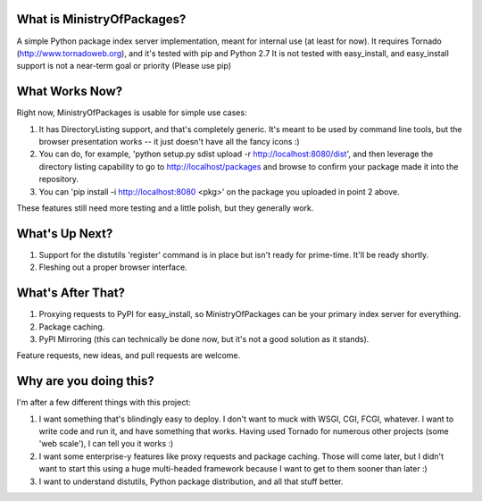 What is MinistryOfPackages?
=============================

A simple Python package index server implementation, meant for internal use
(at least for now). It requires Tornado (http://www.tornadoweb.org), and
it's tested with pip and Python 2.7 It is not tested with easy_install, and
easy_install support is not a near-term goal or priority (Please use pip)

What Works Now?
===================

Right now, MinistryOfPackages is usable for simple use cases: 

1. It has DirectoryListing support, and that's completely generic. It's
   meant to be used by command line tools, but the browser presentation
   works -- it just doesn't have all the fancy icons :)

2. You can do, for example, 'python setup.py sdist upload -r
   http://localhost:8080/dist', and then leverage the directory listing
   capability to go to http://localhost/packages and browse to confirm your
   package made it into the repository. 

3. You can 'pip install -i http://localhost:8080 <pkg>' on the package you
   uploaded in point 2 above.

These features still need more testing and a little polish, but they
generally work.

What's Up Next?
====================

1. Support for the distutils 'register' command is in place but isn't ready
   for prime-time. It'll be ready shortly. 

2. Fleshing out a proper browser interface. 

What's After That?
====================

1. Proxying requests to PyPI for easy_install, so MinistryOfPackages can be
   your primary index server for everything.

2. Package caching. 

3. PyPI Mirroring (this can technically be done now, but it's not a good
   solution as it stands). 

Feature requests, new ideas, and pull requests are welcome. 

Why are you doing this?
=======================

I'm after a few different things with this project: 

1.  I want something that's blindingly easy to deploy. I don't want to muck
    with WSGI, CGI, FCGI, whatever. I want to write code and run it, and
    have something that works. Having used Tornado for numerous other
    projects (some 'web scale'), I can tell you it works :) 

2.  I want some enterprise-y features like proxy requests and package
    caching.  Those will come later, but I didn't want to start this using a
    huge multi-headed framework because I want to get to them sooner than
    later :)

3.  I want to understand distutils, Python package distribution, and all
    that stuff better.


